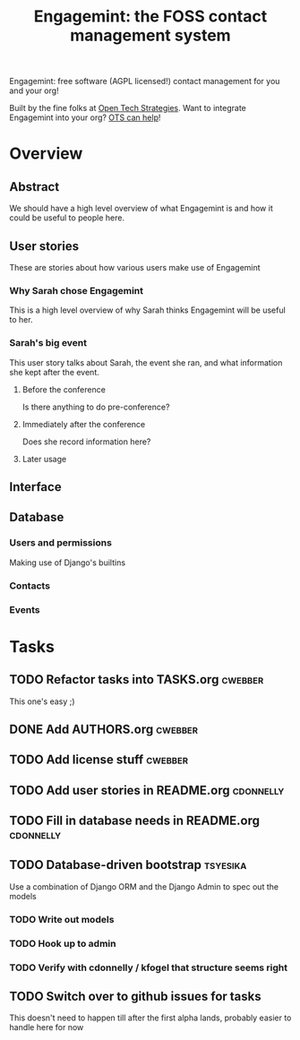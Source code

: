 #+TITLE: Engagemint: the FOSS contact management system

Engagemint: free software (AGPL licensed!) contact management for you
and your org!

Built by the fine folks at [[http://opentechstrategies.com/][Open Tech Strategies]].  Want to integrate
Engagemint into your org?  [[http://opentechstrategies.com/contact][OTS can help]]!

* Overview

** Abstract

We should have a high level overview of what Engagemint is and how it
could be useful to people here.

** User stories

These are stories about how various users make use of Engagemint

*** Why Sarah chose Engagemint

This is a high level overview of why Sarah thinks Engagemint will be
useful to her.

*** Sarah's big event

This user story talks about Sarah, the event she ran, and what
information she kept after the event.

**** Before the conference

Is there anything to do pre-conference?

**** Immediately after the conference

Does she record information here?

**** Later usage

** Interface
** Database

*** Users and permissions

Making use of Django's builtins

*** Contacts
*** Events


* Tasks
** TODO Refactor tasks into TASKS.org                               :cwebber:

This one's easy ;)

** DONE Add AUTHORS.org                                             :cwebber:
   CLOSED: [2015-02-05 Thu 11:51]
** TODO Add license stuff                                           :cwebber:
** TODO Add user stories in README.org                            :cdonnelly:

** TODO Fill in database needs in README.org                      :cdonnelly:


** TODO Database-driven bootstrap                                  :tsyesika:

Use a combination of Django ORM and the Django Admin to spec out the
models

*** TODO Write out models
*** TODO Hook up to admin
*** TODO Verify with cdonnelly / kfogel that structure seems right
** TODO Switch over to github issues for tasks

This doesn't need to happen till after the first alpha lands, probably
easier to handle here for now

